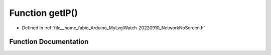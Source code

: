 .. _exhale_function_NetworkNoScreen_8h_1ae3d8af61d86af4fa3c59e6b94b5cdee9:

Function getIP()
================

- Defined in :ref:`file__home_fabio_Arduino_MyLvglWatch-20220910_NetworkNoScreen.h`


Function Documentation
----------------------


.. doxygenfunction:: getIP()
   :project: MyLVGLWatch